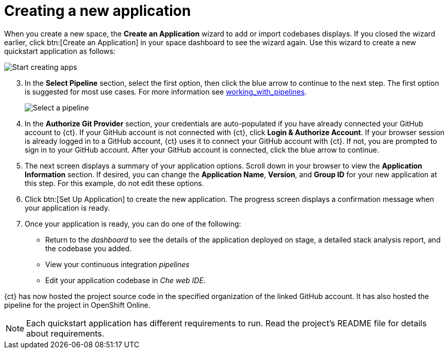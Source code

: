 [id="creating_new_application-{context}{secondary}"]
= Creating a new application

// for create-sbapp-user-story
ifeval::["{context}" == "create-sb-app"]
In this section, you learn how to create a Spring Boot application using the {ct} quickstart codebases. See the link:getting-started-guide.html#hello_world_developers[Hello World for Developers] for an example of a Vert.X application.
endif::[]

When you create a new space, the *Create an Application* wizard to add or import codebases displays. If you closed the wizard earlier, click btn:[Create an Application] in your space dashboard to see the wizard again. Use this wizard to create a new quickstart application as follows:

image::start_creating_apps.png[Start creating apps]

// for hello-world
ifeval::["{context}" == "hello-world"]
. In the *Create an application* screen:

.. In the *Name your application* field, type `helloworldvertx`.

.. Select the *Create a new codebase* radio button and click btn:[Continue].
//. The *Create a new codebase* radio button is auto-selected since you clicked btn:[Create New Codebase] when you first created the space. Click btn:[Continue].

. Select the mission and runtime for your new project:

.. In the *Select a mission* section, select the *REST API Level 0* option.
.. In the *Select a runtime* section, select *Eclipse Vert.x*.
.. Click the blue down-arrow button to continue.

+
image::hw_mission_runtime.png[Choose mission and runtime]
endif::[]

// for user-guide
ifeval::["{context}" == "user-guide"]
. In the *Create an application* screen:

.. In the *Name your application* field, type a unique name for your new project. Ensure that the application name adheres to the listed *Naming Requirements*. For this example type *nodejs-app* to create a Node.js application.

.. Select the *Create a new codebase* radio button and click btn:[Continue].
//. The *Create a new codebase* radio button is auto-selected since you clicked btn:[Create New Codebase] when you first created the space. Click btn:[Continue].

. Select the mission and runtime for your new project:

.. In the *Select a mission* section, select *Health Check*.
.. In the *Select a runtime* section, select *Node.js*. The gray arrow at the bottom of the screen now turns blue.
.. Click the blue down-arrow button to continue.

+
image::ug_mission_runtime.png[Choose mission and runtime]
endif::[]

// for create-sbapp-user-story
ifeval::["{context}" == "create-sb-app"]
. In the *Create an application* screen:

.. In the *Name your application* field, type *springboot-app*.

.. Select the *Create a new codebase* radio button and click btn:[Continue].

. Select the mission and runtime for your new project:

.. In the *Select a mission* section, select the *Externalized Configuration* option.

.. In the *Select a runtime* section, select *Spring Boot*.

.. Click the blue downward arrow button to continue.

+
image::sb_mission_runtime.png[Choose mission and runtime]
endif::[]

[start=3]
. In the *Select Pipeline* section, select the first option, then click the blue arrow to continue to the next step. The first option is suggested for most use cases. For more information see link:user-guide.html#working_with_pipelines[working_with_pipelines].
+
image::select_pipeline.png[Select a pipeline]

. In the *Authorize Git Provider* section, your credentials are auto-populated if you have already connected your GitHub account to {ct}. If your GitHub account is not connected with {ct}, click *Login & Authorize Account*. If your browser session is already logged in to a GitHub account, {ct} uses it to connect your GitHub account with {ct}. If not, you are prompted to sign in to your GitHub account. After your GitHub account is connected, click the blue arrow to continue.
+
// for hello-world
ifeval::["{context}" == "hello-world"]
image::hw_authorize_git_provider.png[Authorize GitHub]
endif::[]
+
// for user-guide
ifeval::["{context}" == "user-guide"]
image::ug_authorize_git_provider.png[Authorize GitHub]
endif::[]
+
// for create-sbapp-user-story
ifeval::["{context}" == "create-sb-app"]
image::sb_authorize_git_provider.png[Authorize GitHub]
endif::[]

[start=5]
. The next screen displays a summary of your application options. Scroll down in your browser to view the *Application Information* section. If desired, you can change the *Application Name*, *Version*, and *Group ID* for your new application at this step. For this example, do not edit these options.
+
// for hello-world
ifeval::["{context}" == "hello-world"]
image::hw_app_information.png[Application information]
endif::[]
+
// for user-guide
ifeval::["{context}" == "user-guide"]
image::ug_app_information.png[Application information]
endif::[]
+
// for create-sbapp-user-story
ifeval::["{context}" == "create-sb-app"]
image::sb_app_information.png[Application information]
endif::[]

[start=6]
. Click btn:[Set Up Application] to create the new application. The progress screen displays a confirmation message when your application is ready.
. Once your application is ready, you can do one of the following:

* Return to the _dashboard_ to see the details of the application deployed on stage, a detailed stack analysis report, and the codebase you added.
* View your continuous integration _pipelines_
* Edit your application codebase in _Che web IDE_.
+
// for hello-world
ifeval::["{context}" == "hello-world"]
image::hw_application_ready.png[Application ready]
endif::[]
+
// for user-guide
ifeval::["{context}" == "user-guide"]
image::ug_application_ready.png[Application ready]
endif::[]
+
// for create-sbapp-user-story
ifeval::["{context}" == "create-sb-app"]
image::sb_application_ready.png[Application ready]
endif::[]
+
// for hello-world
ifeval::["{context}" == "hello-world"]
For this example, click btn:[View Pipeline] to see the pipelines for your application. Your new Vert.X application is now created in your space and deployed to the staging environment.
endif::[]
+
// for user-guide
ifeval::["{context}" == "user-guide"]
For this example, click btn:[Return to your dashboard] to see your space dashboard. Your new project is now created in your space and your space dashboard now displays your new codebase.
+
image::space_dash_after_app_creation.png[Space dashboard view after creating an application]
endif::[]
+
// for create-sbapp-user-story
ifeval::["{context}" == "create-sb-app"]
For this example, click btn:[Edit Application in Web IDE] to further modify your application codebase and publish it.
Your new Spring Boot project is now created in your space and a workspace with your application codebase is created in the hosted web based IDE.
endif::[]

// end conditionals

{ct} has now hosted the project source code in the specified organization of the linked GitHub account. It has also hosted the pipeline for the project in OpenShift Online.

NOTE: Each quickstart application has different requirements to run. Read the project's README file for details about requirements.
